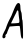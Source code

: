 SplineFontDB: 3.2
FontName: Untitled1
FullName: Untitled1
FamilyName: Untitled1
Weight: Regular
Copyright: Copyright (c) 2020, Krister Olsson
UComments: "2020-3-14: Created with FontForge (http://fontforge.org)"
Version: 001.000
ItalicAngle: 0
UnderlinePosition: -100
UnderlineWidth: 50
Ascent: 800
Descent: 200
InvalidEm: 0
LayerCount: 2
Layer: 0 0 "Back" 1
Layer: 1 0 "Fore" 0
XUID: [1021 221 -1179940650 10265574]
OS2Version: 0
OS2_WeightWidthSlopeOnly: 0
OS2_UseTypoMetrics: 1
CreationTime: 1584233314
ModificationTime: 1584233314
OS2TypoAscent: 0
OS2TypoAOffset: 1
OS2TypoDescent: 0
OS2TypoDOffset: 1
OS2TypoLinegap: 0
OS2WinAscent: 0
OS2WinAOffset: 1
OS2WinDescent: 0
OS2WinDOffset: 1
HheadAscent: 0
HheadAOffset: 1
HheadDescent: 0
HheadDOffset: 1
OS2Vendor: 'PfEd'
DEI: 91125
Encoding: ISO8859-1
UnicodeInterp: none
NameList: AGL For New Fonts
DisplaySize: -48
AntiAlias: 1
FitToEm: 0
BeginChars: 256 1

StartChar: A
Encoding: 65 65 0
Width: 631
Flags: W
HStem: 726.667 20G<448.691 477.67>
VStem: 462.142 48.2754<517.333 562.775> 484.584 62.5<249.624 507.243> 518.75 55.834<-128.139 146.297>
LayerCount: 2
Fore
SplineSet
390.416992188 675.833007812 m 0x90
 413.7109375 720.833007812 438.6328125 746.666992188 458.75 746.666992188 c 0
 496.590820312 746.666992188 510.416992188 715 510.416992188 628.333007812 c 0xd0
 510.416992188 591.666992188 518.291992188 546.666992188 527.916992188 528.333007812 c 0
 537.716796875 509.666992188 546.150390625 458.333007812 547.083984375 411.666992188 c 0xa0
 548.016601562 365 553.150390625 325.766601562 558.75 322.5 c 0
 564.282226562 319.2734375 571.356445312 211.666992188 574.583984375 81.6669921875 c 0
 579.671875 -123.333007812 577.119140625 -152.056640625 554.583984375 -143.333007812 c 0
 537.666015625 -136.784179688 525.298828125 -100.833007812 518.75 -39.1669921875 c 0
 513.263671875 12.5 506.1171875 79.8232421875 502.916992188 110 c 0
 499.735351562 140 494.053710938 168.030273438 490.416992188 171.666992188 c 0
 486.739257812 175.344726562 429.583984375 173.850585938 362.916992188 168.333007812 c 2
 242.083984375 158.333007812 l 1
 209.583984375 86.6669921875 l 2
 191.444335938 46.6669921875 177.083984375 8.00390625 177.083984375 -0.8330078125 c 0
 177.083984375 -9.27734375 165.416992188 -26 152.083984375 -36.6669921875 c 0
 138.75 -47.3330078125 130.97265625 -62.888671875 135.416992188 -70 c 0
 150.939453125 -94.8369140625 123.75 -136.666992188 92.083984375 -136.666992188 c 0
 46.4208984375 -136.666992188 49.8984375 -68.3330078125 99.97265625 18.3330078125 c 0
 122.12109375 56.6669921875 145.802734375 107.182617188 152.321289062 130 c 0
 166.607421875 180 205.6875 274.208984375 231.829101562 321.666992188 c 0
 274.061523438 398.333007812 298.224609375 451.236328125 325.462890625 526.666992188 c 0
 341.111328125 570 370.133789062 636.649414062 390.416992188 675.833007812 c 0x90
462.141601562 518.333007812 m 0
 460.416992188 568.333007812 431.200195312 579.318359375 417.8125 535 c 0
 412.778320312 518.333007812 402.248046875 493.888671875 394.12109375 480 c 0
 380.466796875 456.666992188 277.083984375 244.666992188 277.083984375 240 c 0
 277.083984375 231.737304688 458.75 242.919921875 473.75 252.10546875 c 0
 483.904296875 258.32421875 488.737304688 287.5 484.583984375 317.5 c 0xa0
 480.4296875 347.5 474.109375 393.974609375 470.416992188 421.666992188 c 0
 466.639648438 450 463.052734375 491.888671875 462.141601562 518.333007812 c 0
EndSplineSet
EndChar
EndChars
EndSplineFont
